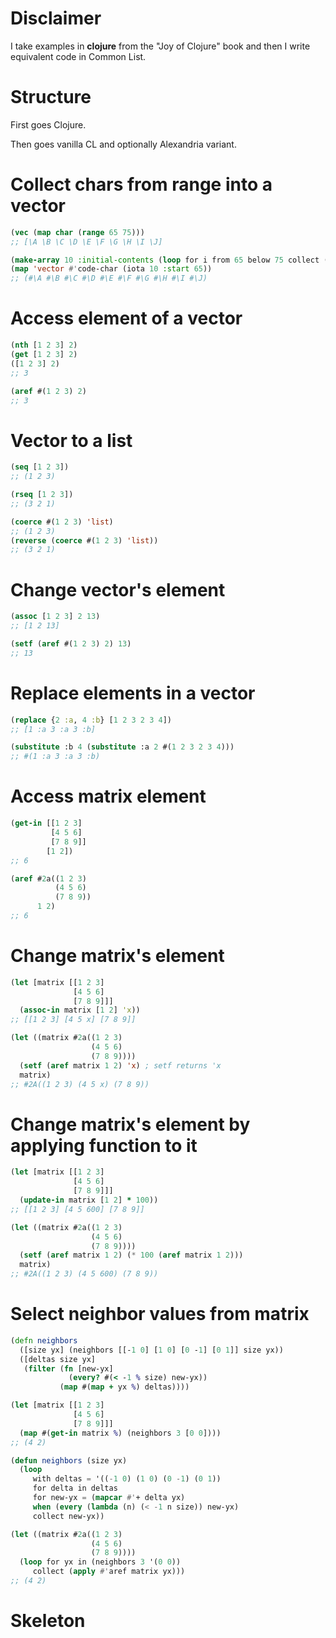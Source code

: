 * Disclaimer
I take examples in *clojure* from the "Joy of Clojure" book and then I
write equivalent code in Common List.

* Structure
First goes Clojure.

Then goes vanilla CL and optionally Alexandria variant.

* Collect chars from range into a vector
#+BEGIN_SRC clojure
  (vec (map char (range 65 75)))
  ;; [\A \B \C \D \E \F \G \H \I \J]
#+END_SRC

#+BEGIN_SRC lisp
  (make-array 10 :initial-contents (loop for i from 65 below 75 collect (code-char i)))
  (map 'vector #'code-char (iota 10 :start 65))
  ;; (#\A #\B #\C #\D #\E #\F #\G #\H #\I #\J)
#+END_SRC
* Access element of a vector
#+BEGIN_SRC clojure
  (nth [1 2 3] 2)
  (get [1 2 3] 2)
  ([1 2 3] 2)
  ;; 3
#+END_SRC

#+BEGIN_SRC lisp
  (aref #(1 2 3) 2)
  ;; 3
#+END_SRC
* Vector to a list
#+BEGIN_SRC clojure
  (seq [1 2 3])
  ;; (1 2 3)

  (rseq [1 2 3])
  ;; (3 2 1)
#+END_SRC

#+BEGIN_SRC lisp
  (coerce #(1 2 3) 'list)
  ;; (1 2 3)
  (reverse (coerce #(1 2 3) 'list))
  ;; (3 2 1)
#+END_SRC
* Change vector's element
#+BEGIN_SRC clojure
  (assoc [1 2 3] 2 13)
  ;; [1 2 13]
#+END_SRC

#+BEGIN_SRC lisp
  (setf (aref #(1 2 3) 2) 13)
  ;; 13
#+END_SRC
* Replace elements in a vector
#+BEGIN_SRC clojure
  (replace {2 :a, 4 :b} [1 2 3 2 3 4])
  ;; [1 :a 3 :a 3 :b]
#+END_SRC

#+BEGIN_SRC lisp
  (substitute :b 4 (substitute :a 2 #(1 2 3 2 3 4)))
  ;; #(1 :a 3 :a 3 :b)
#+END_SRC
* Access matrix element
#+BEGIN_SRC clojure
  (get-in [[1 2 3]
           [4 5 6]
           [7 8 9]]
          [1 2])
  ;; 6
#+END_SRC

#+BEGIN_SRC lisp
  (aref #2a((1 2 3)
            (4 5 6)
            (7 8 9))
        1 2)
  ;; 6
#+END_SRC
* Change matrix's element
#+BEGIN_SRC clojure
  (let [matrix [[1 2 3]
                [4 5 6]
                [7 8 9]]]
    (assoc-in matrix [1 2] 'x))
  ;; [[1 2 3] [4 5 x] [7 8 9]]
#+END_SRC

#+BEGIN_SRC lisp
  (let ((matrix #2a((1 2 3)
                    (4 5 6)
                    (7 8 9))))
    (setf (aref matrix 1 2) 'x) ; setf returns 'x
    matrix)
  ;; #2A((1 2 3) (4 5 x) (7 8 9))
#+END_SRC
* Change matrix's element by applying function to it
#+BEGIN_SRC clojure
  (let [matrix [[1 2 3]
                [4 5 6]
                [7 8 9]]]
    (update-in matrix [1 2] * 100))
  ;; [[1 2 3] [4 5 600] [7 8 9]]
#+END_SRC

#+BEGIN_SRC lisp
  (let ((matrix #2a((1 2 3)
                    (4 5 6)
                    (7 8 9))))
    (setf (aref matrix 1 2) (* 100 (aref matrix 1 2)))
    matrix)
  ;; #2A((1 2 3) (4 5 600) (7 8 9))
#+END_SRC
* Select neighbor values from matrix
#+BEGIN_SRC clojure
  (defn neighbors
    ([size yx] (neighbors [[-1 0] [1 0] [0 -1] [0 1]] size yx))
    ([deltas size yx]
     (filter (fn [new-yx]
               (every? #(< -1 % size) new-yx))
             (map #(map + yx %) deltas))))

  (let [matrix [[1 2 3]
                [4 5 6]
                [7 8 9]]]
    (map #(get-in matrix %) (neighbors 3 [0 0])))
  ;; (4 2)
#+END_SRC

#+BEGIN_SRC lisp
  (defun neighbors (size yx)
    (loop
       with deltas = '((-1 0) (1 0) (0 -1) (0 1))
       for delta in deltas
       for new-yx = (mapcar #'+ delta yx)
       when (every (lambda (n) (< -1 n size)) new-yx)
       collect new-yx))

  (let ((matrix #2a((1 2 3)
                    (4 5 6)
                    (7 8 9))))
    (loop for yx in (neighbors 3 '(0 0))
       collect (apply #'aref matrix yx)))
  ;; (4 2)
#+END_SRC
* Skeleton
#+BEGIN_SRC lisp

#+END_SRC

#+BEGIN_SRC clojure

#+END_SRC
